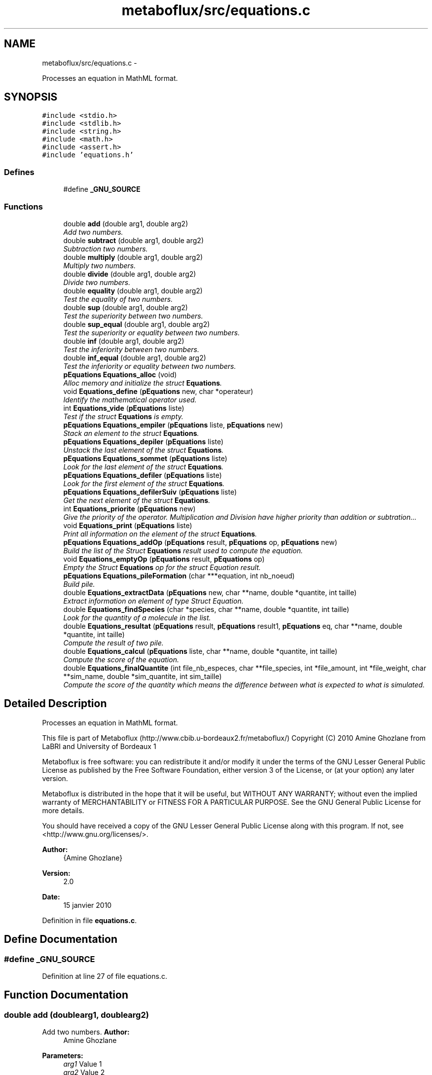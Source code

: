 .TH "metaboflux/src/equations.c" 3 "Wed Apr 27 2011" "Version 2.0" "MetaboFlux" \" -*- nroff -*-
.ad l
.nh
.SH NAME
metaboflux/src/equations.c \- 
.PP
Processes an equation in MathML format.  

.SH SYNOPSIS
.br
.PP
\fC#include <stdio.h>\fP
.br
\fC#include <stdlib.h>\fP
.br
\fC#include <string.h>\fP
.br
\fC#include <math.h>\fP
.br
\fC#include <assert.h>\fP
.br
\fC#include 'equations.h'\fP
.br

.SS "Defines"

.in +1c
.ti -1c
.RI "#define \fB_GNU_SOURCE\fP"
.br
.in -1c
.SS "Functions"

.in +1c
.ti -1c
.RI "double \fBadd\fP (double arg1, double arg2)"
.br
.RI "\fIAdd two numbers. \fP"
.ti -1c
.RI "double \fBsubtract\fP (double arg1, double arg2)"
.br
.RI "\fISubtraction two numbers. \fP"
.ti -1c
.RI "double \fBmultiply\fP (double arg1, double arg2)"
.br
.RI "\fIMultiply two numbers. \fP"
.ti -1c
.RI "double \fBdivide\fP (double arg1, double arg2)"
.br
.RI "\fIDivide two numbers. \fP"
.ti -1c
.RI "double \fBequality\fP (double arg1, double arg2)"
.br
.RI "\fITest the equality of two numbers. \fP"
.ti -1c
.RI "double \fBsup\fP (double arg1, double arg2)"
.br
.RI "\fITest the superiority between two numbers. \fP"
.ti -1c
.RI "double \fBsup_equal\fP (double arg1, double arg2)"
.br
.RI "\fITest the superiority or equality between two numbers. \fP"
.ti -1c
.RI "double \fBinf\fP (double arg1, double arg2)"
.br
.RI "\fITest the inferiority between two numbers. \fP"
.ti -1c
.RI "double \fBinf_equal\fP (double arg1, double arg2)"
.br
.RI "\fITest the inferiority or equality between two numbers. \fP"
.ti -1c
.RI "\fBpEquations\fP \fBEquations_alloc\fP (void)"
.br
.RI "\fIAlloc memory and initialize the struct \fBEquations\fP. \fP"
.ti -1c
.RI "void \fBEquations_define\fP (\fBpEquations\fP new, char *operateur)"
.br
.RI "\fIIdentify the mathematical operator used. \fP"
.ti -1c
.RI "int \fBEquations_vide\fP (\fBpEquations\fP liste)"
.br
.RI "\fITest if the struct \fBEquations\fP is empty. \fP"
.ti -1c
.RI "\fBpEquations\fP \fBEquations_empiler\fP (\fBpEquations\fP liste, \fBpEquations\fP new)"
.br
.RI "\fIStack an element to the struct \fBEquations\fP. \fP"
.ti -1c
.RI "\fBpEquations\fP \fBEquations_depiler\fP (\fBpEquations\fP liste)"
.br
.RI "\fIUnstack the last element of the struct \fBEquations\fP. \fP"
.ti -1c
.RI "\fBpEquations\fP \fBEquations_sommet\fP (\fBpEquations\fP liste)"
.br
.RI "\fILook for the last element of the struct \fBEquations\fP. \fP"
.ti -1c
.RI "\fBpEquations\fP \fBEquations_defiler\fP (\fBpEquations\fP liste)"
.br
.RI "\fILook for the first element of the struct \fBEquations\fP. \fP"
.ti -1c
.RI "\fBpEquations\fP \fBEquations_defilerSuiv\fP (\fBpEquations\fP liste)"
.br
.RI "\fIGet the next element of the struct \fBEquations\fP. \fP"
.ti -1c
.RI "int \fBEquations_priorite\fP (\fBpEquations\fP new)"
.br
.RI "\fIGive the priority of the operator. Multiplication and Division have higher priority than addition or subtration... \fP"
.ti -1c
.RI "void \fBEquations_print\fP (\fBpEquations\fP liste)"
.br
.RI "\fIPrint all information on the element of the struct \fBEquations\fP. \fP"
.ti -1c
.RI "\fBpEquations\fP \fBEquations_addOp\fP (\fBpEquations\fP result, \fBpEquations\fP op, \fBpEquations\fP new)"
.br
.RI "\fIBuild the list of the Struct \fBEquations\fP result used to compute the equation. \fP"
.ti -1c
.RI "void \fBEquations_emptyOp\fP (\fBpEquations\fP result, \fBpEquations\fP op)"
.br
.RI "\fIEmpty the Struct \fBEquations\fP op for the struct Equation result. \fP"
.ti -1c
.RI "\fBpEquations\fP \fBEquations_pileFormation\fP (char ***equation, int nb_noeud)"
.br
.RI "\fIBuild pile. \fP"
.ti -1c
.RI "double \fBEquations_extractData\fP (\fBpEquations\fP new, char **name, double *quantite, int taille)"
.br
.RI "\fIExtract information on element of type Struct Equation. \fP"
.ti -1c
.RI "double \fBEquations_findSpecies\fP (char *species, char **name, double *quantite, int taille)"
.br
.RI "\fILook for the quantity of a molecule in the list. \fP"
.ti -1c
.RI "double \fBEquations_resultat\fP (\fBpEquations\fP result, \fBpEquations\fP result1, \fBpEquations\fP eq, char **name, double *quantite, int taille)"
.br
.RI "\fICompute the result of two pile. \fP"
.ti -1c
.RI "double \fBEquations_calcul\fP (\fBpEquations\fP liste, char **name, double *quantite, int taille)"
.br
.RI "\fICompute the score of the equation. \fP"
.ti -1c
.RI "double \fBEquations_finalQuantite\fP (int file_nb_especes, char **file_species, int *file_amount, int *file_weight, char **sim_name, double *sim_quantite, int sim_taille)"
.br
.RI "\fICompute the score of the quantity which means the difference between what is expected to what is simulated. \fP"
.in -1c
.SH "Detailed Description"
.PP 
Processes an equation in MathML format. 

This file is part of Metaboflux (http://www.cbib.u-bordeaux2.fr/metaboflux/) Copyright (C) 2010 Amine Ghozlane from LaBRI and University of Bordeaux 1
.PP
Metaboflux is free software: you can redistribute it and/or modify it under the terms of the GNU Lesser General Public License as published by the Free Software Foundation, either version 3 of the License, or (at your option) any later version.
.PP
Metaboflux is distributed in the hope that it will be useful, but WITHOUT ANY WARRANTY; without even the implied warranty of MERCHANTABILITY or FITNESS FOR A PARTICULAR PURPOSE. See the GNU General Public License for more details.
.PP
You should have received a copy of the GNU Lesser General Public License along with this program. If not, see <http://www.gnu.org/licenses/>.
.PP
\fBAuthor:\fP
.RS 4
{Amine Ghozlane} 
.RE
.PP
\fBVersion:\fP
.RS 4
2.0 
.RE
.PP
\fBDate:\fP
.RS 4
15 janvier 2010 
.RE
.PP

.PP
Definition in file \fBequations.c\fP.
.SH "Define Documentation"
.PP 
.SS "#define _GNU_SOURCE"
.PP
Definition at line 27 of file equations.c.
.SH "Function Documentation"
.PP 
.SS "double add (doublearg1, doublearg2)"
.PP
Add two numbers. \fBAuthor:\fP
.RS 4
Amine Ghozlane 
.RE
.PP
\fBParameters:\fP
.RS 4
\fIarg1\fP Value 1 
.br
\fIarg2\fP Value 2 
.RE
.PP
\fBReturns:\fP
.RS 4
Result 
.RE
.PP

.PP
Definition at line 43 of file equations.c.
.PP
Referenced by Equations_define().
.SS "double divide (doublearg1, doublearg2)"
.PP
Divide two numbers. \fBAuthor:\fP
.RS 4
Amine Ghozlane 
.RE
.PP
\fBParameters:\fP
.RS 4
\fIarg1\fP Value 1 
.br
\fIarg2\fP Value 2 
.RE
.PP
\fBReturns:\fP
.RS 4
Result 
.RE
.PP

.PP
Definition at line 82 of file equations.c.
.PP
Referenced by Equations_define().
.SS "double equality (doublearg1, doublearg2)"
.PP
Test the equality of two numbers. \fBAuthor:\fP
.RS 4
Amine Ghozlane 
.RE
.PP
\fBParameters:\fP
.RS 4
\fIarg1\fP Value 1 
.br
\fIarg2\fP Value 2 
.RE
.PP
\fBReturns:\fP
.RS 4
Result 
.RE
.PP

.PP
Definition at line 95 of file equations.c.
.PP
Referenced by Equations_define().
.SS "\fBpEquations\fP Equations_addOp (\fBpEquations\fPresult, \fBpEquations\fPop, \fBpEquations\fPnew)"
.PP
Build the list of the Struct \fBEquations\fP result used to compute the equation. \fBAuthor:\fP
.RS 4
Amine Ghozlane 
.RE
.PP
\fBParameters:\fP
.RS 4
\fIresult\fP Struct \fBEquations\fP used for computation 
.br
\fIop\fP Struct \fBEquations\fP used to store the operator 
.br
\fInew\fP One element of the Struct \fBEquations\fP 
.RE
.PP
\fBReturns:\fP
.RS 4
List of operator 
.RE
.PP

.PP
Definition at line 383 of file equations.c.
.PP
References equal, Equations_depiler(), Equations_empiler(), Equations_priorite(), Equations_sommet(), Equations_vide(), inferior, inferior_equal, OUI, Equations::suiv, superior, and superior_equal.
.PP
Referenced by Equations_pileFormation().
.SS "\fBpEquations\fP Equations_alloc (void)"
.PP
Alloc memory and initialize the struct \fBEquations\fP. \fBAuthor:\fP
.RS 4
Amine Ghozlane 
.RE
.PP
\fBReturns:\fP
.RS 4
Allocated struct \fBEquations\fP 
.RE
.PP

.PP
Definition at line 158 of file equations.c.
.PP
References Equations::suiv.
.PP
Referenced by Equations_calcul(), and Equations_pileFormation().
.SS "double Equations_calcul (\fBpEquations\fPliste, char **name, double *quantite, inttaille)"
.PP
Compute the score of the equation. \fBAuthor:\fP
.RS 4
Amine Ghozlane 
.RE
.PP
\fBParameters:\fP
.RS 4
\fIliste\fP pile of type Struct \fBEquations\fP 
.br
\fIname\fP List of molecules 
.br
\fIquantite\fP List of the quantity of the molecules 
.br
\fItaille\fP Number of molecules in the list 
.RE
.PP
\fBReturns:\fP
.RS 4
Result of the equation (First part of the energy) 
.RE
.PP

.PP
Definition at line 614 of file equations.c.
.PP
References addition, constant, division, equal, Equations_alloc(), Equations_defiler(), Equations_defilerSuiv(), Equations_depiler(), Equations_empiler(), Equations_extractData(), Equations_resultat(), Equations_vide(), inferior, inferior_equal, multiplication, OUI, soustraction, Equations::suiv, superior, and superior_equal.
.PP
Referenced by Min_my_f(), Mod_compute_modeling(), Recuit_energyFunction(), and Sd_compute_simulation().
.SS "\fBpEquations\fP Equations_defiler (\fBpEquations\fPliste)"
.PP
Look for the first element of the struct \fBEquations\fP. \fBAuthor:\fP
.RS 4
Amine Ghozlane 
.RE
.PP
\fBParameters:\fP
.RS 4
\fIliste\fP Struct \fBEquations\fP 
.RE
.PP
\fBReturns:\fP
.RS 4
Pointer on the first element of struct \fBEquations\fP 
.RE
.PP

.PP
Definition at line 320 of file equations.c.
.PP
Referenced by Equations_calcul(), and Equations_emptyOp().
.SS "\fBpEquations\fP Equations_defilerSuiv (\fBpEquations\fPliste)"
.PP
Get the next element of the struct \fBEquations\fP. \fBAuthor:\fP
.RS 4
Amine Ghozlane 
.RE
.PP
\fBParameters:\fP
.RS 4
\fIliste\fP Struct \fBEquations\fP 
.RE
.PP
\fBReturns:\fP
.RS 4
Pointer on the next element of struct \fBEquations\fP 
.RE
.PP

.PP
Definition at line 334 of file equations.c.
.PP
References Equations::suiv.
.PP
Referenced by Equations_calcul(), and Equations_emptyOp().
.SS "void Equations_define (\fBpEquations\fPnew, char *operateur)"
.PP
Identify the mathematical operator used. \fBAuthor:\fP
.RS 4
Amine Ghozlane 
.RE
.PP
\fBParameters:\fP
.RS 4
\fInew\fP Struct \fBEquations\fP 
.br
\fIoperateur\fP Read operator 
.RE
.PP

.PP
Definition at line 174 of file equations.c.
.PP
References add(), addition, divide(), division, equal, equality(), inf(), inf_equal(), inferior, inferior_equal, multiplication, multiply(), soustraction, subtract(), sup(), sup_equal(), superior, and superior_equal.
.PP
Referenced by Equations_pileFormation().
.SS "\fBpEquations\fP Equations_depiler (\fBpEquations\fPliste)"
.PP
Unstack the last element of the struct \fBEquations\fP. \fBAuthor:\fP
.RS 4
Amine Ghozlane 
.RE
.PP
\fBParameters:\fP
.RS 4
\fIliste\fP Struct \fBEquations\fP. 
.RE
.PP
\fBReturns:\fP
.RS 4
Pointer on the 'unstack' element of struct \fBEquations\fP. 
.RE
.PP

.PP
Definition at line 282 of file equations.c.
.PP
References Equations::suiv.
.PP
Referenced by Equations_addOp(), and Equations_calcul().
.SS "\fBpEquations\fP Equations_empiler (\fBpEquations\fPliste, \fBpEquations\fPnew)"
.PP
Stack an element to the struct \fBEquations\fP. \fBAuthor:\fP
.RS 4
Amine Ghozlane 
.RE
.PP
\fBParameters:\fP
.RS 4
\fIliste\fP Struct \fBEquations\fP 
.br
\fInew\fP New struct \fBEquations\fP element 
.RE
.PP
\fBReturns:\fP
.RS 4
Pointer on the last element of struct \fBEquations\fP 
.RE
.PP

.PP
Definition at line 258 of file equations.c.
.PP
References Equations::suiv.
.PP
Referenced by Equations_addOp(), Equations_calcul(), Equations_emptyOp(), and Equations_pileFormation().
.SS "void Equations_emptyOp (\fBpEquations\fPresult, \fBpEquations\fPop)"
.PP
Empty the Struct \fBEquations\fP op for the struct Equation result. \fBAuthor:\fP
.RS 4
Amine Ghozlane 
.RE
.PP
\fBParameters:\fP
.RS 4
\fIresult\fP Struct \fBEquations\fP used for computation 
.br
\fIop\fP Struct Equation used to store the operator 
.RE
.PP

.PP
Definition at line 421 of file equations.c.
.PP
References Equations_defiler(), Equations_defilerSuiv(), Equations_empiler(), Equations_vide(), OUI, and Equations::suiv.
.PP
Referenced by Equations_pileFormation().
.SS "double Equations_extractData (\fBpEquations\fPnew, char **name, double *quantite, inttaille)"
.PP
Extract information on element of type Struct Equation. \fBAuthor:\fP
.RS 4
Amine Ghozlane 
.RE
.PP
\fBParameters:\fP
.RS 4
\fInew\fP Element of type Struct Equation 
.br
\fIname\fP Name of the interest element 
.br
\fIquantite\fP List of the quantity of the molecules 
.br
\fItaille\fP Number of molecules in the list 
.RE
.PP
\fBReturns:\fP
.RS 4
Quantity of the molecule of interest 
.RE
.PP

.PP
Definition at line 497 of file equations.c.
.PP
References constant.
.PP
Referenced by Equations_calcul(), and Equations_resultat().
.SS "double Equations_finalQuantite (intfile_nb_especes, char **file_species, int *file_amount, int *file_weight, char **sim_name, double *sim_quantite, intsim_taille)"
.PP
Compute the score of the quantity which means the difference between what is expected to what is simulated. \fBAuthor:\fP
.RS 4
Amine Ghozlane 
.RE
.PP
\fBParameters:\fP
.RS 4
\fIfile_nb_especes\fP Number of species in the parameter file 
.br
\fIfile_species\fP List of species in the parameter file 
.br
\fIfile_amount\fP List of species expected quantity 
.br
\fIfile_weight\fP Weight defined for the species 
.br
\fIsim_name\fP List of species simulated (sbml file) 
.br
\fIsim_quantite\fP List of the quantity of the species simulated (sbml file) 
.br
\fIsim_taille\fP Number of species simulated (sbml file) 
.RE
.PP
\fBReturns:\fP
.RS 4
Result of the difference (Second part of the Energy) 
.RE
.PP

.PP
Definition at line 683 of file equations.c.
.PP
References Equations_findSpecies().
.PP
Referenced by Min_my_f(), Mod_compute_modeling(), Recuit_energyFunction(), and Sd_compute_simulation().
.SS "double Equations_findSpecies (char *species, char **name, double *quantite, inttaille)"
.PP
Look for the quantity of a molecule in the list. \fBAuthor:\fP
.RS 4
Amine Ghozlane 
.RE
.PP
\fBParameters:\fP
.RS 4
\fIspecies\fP Name of a molecule 
.br
\fIname\fP List of molecules 
.br
\fIquantite\fP List of the quantity of the molecules 
.br
\fItaille\fP Number of molecules in the list 
.RE
.PP
\fBReturns:\fP
.RS 4
Quantity of the molecule of interest 
.RE
.PP

.PP
Definition at line 533 of file equations.c.
.PP
Referenced by Equations_finalQuantite(), Min_score_print_mean(), and Mod_score_print_mean().
.SS "\fBpEquations\fP Equations_pileFormation (char ***equation, intnb_noeud)"
.PP
Build pile. \fBAuthor:\fP
.RS 4
Amine Ghozlane 
.RE
.PP
\fBParameters:\fP
.RS 4
\fIequation\fP Table with the equation in Mathml format 
.br
\fInb_noeud\fP Number of element inside the equation 
.RE
.PP
\fBReturns:\fP
.RS 4
Struct Equation needed for compute the equation 
.RE
.PP

.PP
Definition at line 441 of file equations.c.
.PP
References constant, Equations_addOp(), Equations_alloc(), Equations_define(), Equations_empiler(), Equations_emptyOp(), and variable.
.PP
Referenced by Data_equationsInit().
.SS "void Equations_print (\fBpEquations\fPliste)"
.PP
Print all information on the element of the struct \fBEquations\fP. \fBAuthor:\fP
.RS 4
Amine Ghozlane 
.RE
.PP
\fBParameters:\fP
.RS 4
\fIliste\fP Struct \fBEquations\fP 
.RE
.PP

.PP
Definition at line 359 of file equations.c.
.PP
References constant, Equdata::data, Equations::info, Equations::suiv, Equations::type, Equdata::var, and variable.
.SS "int Equations_priorite (\fBpEquations\fPnew)"
.PP
Give the priority of the operator. Multiplication and Division have higher priority than addition or subtration... \fBAuthor:\fP
.RS 4
Amine Ghozlane 
.RE
.PP
\fBParameters:\fP
.RS 4
\fInew\fP One element of the struct \fBEquations\fP 
.RE
.PP
\fBReturns:\fP
.RS 4
Priority of the operator 
.RE
.PP

.PP
Definition at line 346 of file equations.c.
.PP
References addition, equal, inferior, inferior_equal, soustraction, superior, and superior_equal.
.PP
Referenced by Equations_addOp().
.SS "double Equations_resultat (\fBpEquations\fPresult, \fBpEquations\fPresult1, \fBpEquations\fPeq, char **name, double *quantite, inttaille)"
.PP
Compute the result of two pile. \fBAuthor:\fP
.RS 4
Amine Ghozlane 
.RE
.PP
\fBParameters:\fP
.RS 4
\fIresult\fP Struct Equation result 
.br
\fIresult1\fP Struct Equation result after the operator 
.br
\fIeq\fP Operator 
.br
\fIname\fP List of molecules 
.br
\fIquantite\fP List of the quantity of the molecules 
.br
\fItaille\fP Number of molecules in the list 
.RE
.PP
\fBReturns:\fP
.RS 4
Result of the two pile 
.RE
.PP

.PP
Definition at line 561 of file equations.c.
.PP
References equal, Equations_extractData(), inferior, inferior_equal, superior, superior_equal, and Equations::type.
.PP
Referenced by Equations_calcul().
.SS "\fBpEquations\fP Equations_sommet (\fBpEquations\fPliste)"
.PP
Look for the last element of the struct \fBEquations\fP. \fBAuthor:\fP
.RS 4
Amine Ghozlane 
.RE
.PP
\fBParameters:\fP
.RS 4
\fIliste\fP Struct \fBEquations\fP 
.RE
.PP
\fBReturns:\fP
.RS 4
Pointer on the last element of struct \fBEquations\fP 
.RE
.PP

.PP
Definition at line 305 of file equations.c.
.PP
References Equations::suiv.
.PP
Referenced by Equations_addOp().
.SS "int Equations_vide (\fBpEquations\fPliste)"
.PP
Test if the struct \fBEquations\fP is empty. \fBAuthor:\fP
.RS 4
Amine Ghozlane 
.RE
.PP
\fBParameters:\fP
.RS 4
\fIliste\fP Struct \fBEquations\fP 
.RE
.PP
\fBReturns:\fP
.RS 4
Number of elements 
.RE
.PP

.PP
Definition at line 237 of file equations.c.
.PP
References Equations::suiv.
.PP
Referenced by Equations_addOp(), Equations_calcul(), and Equations_emptyOp().
.SS "double inf (doublearg1, doublearg2)"
.PP
Test the inferiority between two numbers. \fBAuthor:\fP
.RS 4
Amine Ghozlane 
.RE
.PP
\fBParameters:\fP
.RS 4
\fIarg1\fP Value 1 
.br
\fIarg2\fP Value 2 
.RE
.PP
\fBReturns:\fP
.RS 4
Result 
.RE
.PP

.PP
Definition at line 134 of file equations.c.
.PP
Referenced by Equations_define().
.SS "double inf_equal (doublearg1, doublearg2)"
.PP
Test the inferiority or equality between two numbers. \fBAuthor:\fP
.RS 4
Amine Ghozlane 
.RE
.PP
\fBParameters:\fP
.RS 4
\fIarg1\fP Value 1 
.br
\fIarg2\fP Value 2 
.RE
.PP
\fBReturns:\fP
.RS 4
Result 
.RE
.PP

.PP
Definition at line 147 of file equations.c.
.PP
Referenced by Equations_define().
.SS "double multiply (doublearg1, doublearg2)"
.PP
Multiply two numbers. \fBAuthor:\fP
.RS 4
Amine Ghozlane 
.RE
.PP
\fBParameters:\fP
.RS 4
\fIarg1\fP Value 1 
.br
\fIarg2\fP Value 2 
.RE
.PP
\fBReturns:\fP
.RS 4
Result 
.RE
.PP

.PP
Definition at line 69 of file equations.c.
.PP
Referenced by Equations_define().
.SS "double subtract (doublearg1, doublearg2)"
.PP
Subtraction two numbers. \fBAuthor:\fP
.RS 4
Amine Ghozlane 
.RE
.PP
\fBParameters:\fP
.RS 4
\fIarg1\fP Value 1 
.br
\fIarg2\fP Value 2 
.RE
.PP
\fBReturns:\fP
.RS 4
Result 
.RE
.PP

.PP
Definition at line 56 of file equations.c.
.PP
Referenced by Equations_define().
.SS "double sup (doublearg1, doublearg2)"
.PP
Test the superiority between two numbers. \fBAuthor:\fP
.RS 4
Amine Ghozlane 
.RE
.PP
\fBParameters:\fP
.RS 4
\fIarg1\fP Value 1 
.br
\fIarg2\fP Value 2 
.RE
.PP
\fBReturns:\fP
.RS 4
Result 
.RE
.PP

.PP
Definition at line 108 of file equations.c.
.PP
Referenced by Equations_define().
.SS "double sup_equal (doublearg1, doublearg2)"
.PP
Test the superiority or equality between two numbers. \fBAuthor:\fP
.RS 4
Amine Ghozlane 
.RE
.PP
\fBParameters:\fP
.RS 4
\fIarg1\fP Value 1 
.br
\fIarg2\fP Value 2 
.RE
.PP
\fBReturns:\fP
.RS 4
Result 
.RE
.PP

.PP
Definition at line 121 of file equations.c.
.PP
Referenced by Equations_define().
.SH "Author"
.PP 
Generated automatically by Doxygen for MetaboFlux from the source code.
